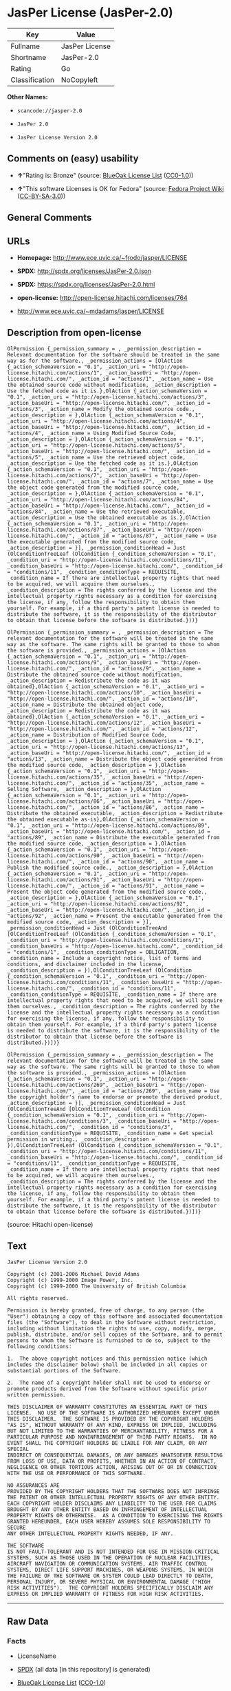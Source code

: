 * JasPer License (JasPer-2.0)

| Key              | Value            |
|------------------+------------------|
| Fullname         | JasPer License   |
| Shortname        | JasPer-2.0       |
| Rating           | Go               |
| Classification   | NoCopyleft       |

*Other Names:*

- =scancode://jasper-2.0=

- =JasPer 2.0=

- =JasPer License Version 2.0=

** Comments on (easy) usability

- *↑*"Rating is: Bronze" (source:
  [[https://blueoakcouncil.org/list][BlueOak License List]]
  ([[https://raw.githubusercontent.com/blueoakcouncil/blue-oak-list-npm-package/master/LICENSE][CC0-1.0]]))

- *↑*"This software Licenses is OK for Fedora" (source:
  [[https://fedoraproject.org/wiki/Licensing:Main?rd=Licensing][Fedora
  Project Wiki]]
  ([[https://creativecommons.org/licenses/by-sa/3.0/legalcode][CC-BY-SA-3.0]]))

** General Comments

** URLs

- *Homepage:* http://www.ece.uvic.ca/~frodo/jasper/LICENSE

- *SPDX:* http://spdx.org/licenses/JasPer-2.0.json

- *SPDX:* https://spdx.org/licenses/JasPer-2.0.html

- *open-license:* http://open-license.hitachi.com/licenses/764

- http://www.ece.uvic.ca/~mdadams/jasper/LICENSE

** Description from open-license

#+BEGIN_EXAMPLE
  OlPermission {_permission_summary = , _permission_description = Relevant documentation for the software should be treated in the same way as for the software., _permission_actions = [OlAction {_action_schemaVersion = "0.1", _action_uri = "http://open-license.hitachi.com/actions/1", _action_baseUri = "http://open-license.hitachi.com/", _action_id = "actions/1", _action_name = Use the obtained source code without modification, _action_description = Use the fetched code as it is.},OlAction {_action_schemaVersion = "0.1", _action_uri = "http://open-license.hitachi.com/actions/3", _action_baseUri = "http://open-license.hitachi.com/", _action_id = "actions/3", _action_name = Modify the obtained source code., _action_description = },OlAction {_action_schemaVersion = "0.1", _action_uri = "http://open-license.hitachi.com/actions/4", _action_baseUri = "http://open-license.hitachi.com/", _action_id = "actions/4", _action_name = Using Modified Source Code, _action_description = },OlAction {_action_schemaVersion = "0.1", _action_uri = "http://open-license.hitachi.com/actions/5", _action_baseUri = "http://open-license.hitachi.com/", _action_id = "actions/5", _action_name = Use the retrieved object code, _action_description = Use the fetched code as it is.},OlAction {_action_schemaVersion = "0.1", _action_uri = "http://open-license.hitachi.com/actions/7", _action_baseUri = "http://open-license.hitachi.com/", _action_id = "actions/7", _action_name = Use the object code generated from the modified source code, _action_description = },OlAction {_action_schemaVersion = "0.1", _action_uri = "http://open-license.hitachi.com/actions/84", _action_baseUri = "http://open-license.hitachi.com/", _action_id = "actions/84", _action_name = Use the retrieved executable, _action_description = Use the obtained executable as is.},OlAction {_action_schemaVersion = "0.1", _action_uri = "http://open-license.hitachi.com/actions/87", _action_baseUri = "http://open-license.hitachi.com/", _action_id = "actions/87", _action_name = Use the executable generated from the modified source code, _action_description = }], _permission_conditionHead = Just (OlConditionTreeLeaf (OlCondition {_condition_schemaVersion = "0.1", _condition_uri = "http://open-license.hitachi.com/conditions/11", _condition_baseUri = "http://open-license.hitachi.com/", _condition_id = "conditions/11", _condition_conditionType = REQUISITE, _condition_name = If there are intellectual property rights that need to be acquired, we will acquire them ourselves., _condition_description = The rights conferred by the license and the intellectual property rights necessary as a condition for exercising the license, if any, follow the responsibility to obtain them yourself. For example, if a third party's patent license is needed to distribute the software, it is the responsibility of the distributor to obtain that license before the software is distributed.}))}
#+END_EXAMPLE

#+BEGIN_EXAMPLE
  OlPermission {_permission_summary = , _permission_description = The relevant documentation for the software will be treated in the same way as the software. The same rights will be granted to those to whom the software is provided., _permission_actions = [OlAction {_action_schemaVersion = "0.1", _action_uri = "http://open-license.hitachi.com/actions/9", _action_baseUri = "http://open-license.hitachi.com/", _action_id = "actions/9", _action_name = Distribute the obtained source code without modification, _action_description = Redistribute the code as it was obtained},OlAction {_action_schemaVersion = "0.1", _action_uri = "http://open-license.hitachi.com/actions/10", _action_baseUri = "http://open-license.hitachi.com/", _action_id = "actions/10", _action_name = Distribute the obtained object code, _action_description = Redistribute the code as it was obtained},OlAction {_action_schemaVersion = "0.1", _action_uri = "http://open-license.hitachi.com/actions/12", _action_baseUri = "http://open-license.hitachi.com/", _action_id = "actions/12", _action_name = Distribution of Modified Source Code, _action_description = },OlAction {_action_schemaVersion = "0.1", _action_uri = "http://open-license.hitachi.com/actions/13", _action_baseUri = "http://open-license.hitachi.com/", _action_id = "actions/13", _action_name = Distribute the object code generated from the modified source code, _action_description = },OlAction {_action_schemaVersion = "0.1", _action_uri = "http://open-license.hitachi.com/actions/35", _action_baseUri = "http://open-license.hitachi.com/", _action_id = "actions/35", _action_name = Selling Software, _action_description = },OlAction {_action_schemaVersion = "0.1", _action_uri = "http://open-license.hitachi.com/actions/86", _action_baseUri = "http://open-license.hitachi.com/", _action_id = "actions/86", _action_name = Distribute the obtained executable, _action_description = Redistribute the obtained executable as-is},OlAction {_action_schemaVersion = "0.1", _action_uri = "http://open-license.hitachi.com/actions/89", _action_baseUri = "http://open-license.hitachi.com/", _action_id = "actions/89", _action_name = Distribute the executable generated from the modified source code, _action_description = },OlAction {_action_schemaVersion = "0.1", _action_uri = "http://open-license.hitachi.com/actions/90", _action_baseUri = "http://open-license.hitachi.com/", _action_id = "actions/90", _action_name = Publish the modified source code., _action_description = },OlAction {_action_schemaVersion = "0.1", _action_uri = "http://open-license.hitachi.com/actions/91", _action_baseUri = "http://open-license.hitachi.com/", _action_id = "actions/91", _action_name = Present the object code generated from the modified source code., _action_description = },OlAction {_action_schemaVersion = "0.1", _action_uri = "http://open-license.hitachi.com/actions/92", _action_baseUri = "http://open-license.hitachi.com/", _action_id = "actions/92", _action_name = Present the executable generated from the modified source code, _action_description = }], _permission_conditionHead = Just (OlConditionTreeAnd [OlConditionTreeLeaf (OlCondition {_condition_schemaVersion = "0.1", _condition_uri = "http://open-license.hitachi.com/conditions/1", _condition_baseUri = "http://open-license.hitachi.com/", _condition_id = "conditions/1", _condition_conditionType = OBLIGATION, _condition_name = Include a copyright notice, list of terms and conditions, and disclaimer included in the license, _condition_description = }),OlConditionTreeLeaf (OlCondition {_condition_schemaVersion = "0.1", _condition_uri = "http://open-license.hitachi.com/conditions/11", _condition_baseUri = "http://open-license.hitachi.com/", _condition_id = "conditions/11", _condition_conditionType = REQUISITE, _condition_name = If there are intellectual property rights that need to be acquired, we will acquire them ourselves., _condition_description = The rights conferred by the license and the intellectual property rights necessary as a condition for exercising the license, if any, follow the responsibility to obtain them yourself. For example, if a third party's patent license is needed to distribute the software, it is the responsibility of the distributor to obtain that license before the software is distributed.})])}
#+END_EXAMPLE

#+BEGIN_EXAMPLE
  OlPermission {_permission_summary = , _permission_description = The relevant documentation for the software will be treated in the same way as the software. The same rights will be granted to those to whom the software is provided., _permission_actions = [OlAction {_action_schemaVersion = "0.1", _action_uri = "http://open-license.hitachi.com/actions/269", _action_baseUri = "http://open-license.hitachi.com/", _action_id = "actions/269", _action_name = Use the copyright holder's name to endorse or promote the derived product, _action_description = }], _permission_conditionHead = Just (OlConditionTreeAnd [OlConditionTreeLeaf (OlCondition {_condition_schemaVersion = "0.1", _condition_uri = "http://open-license.hitachi.com/conditions/3", _condition_baseUri = "http://open-license.hitachi.com/", _condition_id = "conditions/3", _condition_conditionType = REQUISITE, _condition_name = Get special permission in writing., _condition_description = }),OlConditionTreeLeaf (OlCondition {_condition_schemaVersion = "0.1", _condition_uri = "http://open-license.hitachi.com/conditions/11", _condition_baseUri = "http://open-license.hitachi.com/", _condition_id = "conditions/11", _condition_conditionType = REQUISITE, _condition_name = If there are intellectual property rights that need to be acquired, we will acquire them ourselves., _condition_description = The rights conferred by the license and the intellectual property rights necessary as a condition for exercising the license, if any, follow the responsibility to obtain them yourself. For example, if a third party's patent license is needed to distribute the software, it is the responsibility of the distributor to obtain that license before the software is distributed.})])}
#+END_EXAMPLE

(source: Hitachi open-license)

** Text

#+BEGIN_EXAMPLE
  JasPer License Version 2.0

  Copyright (c) 2001-2006 Michael David Adams
  Copyright (c) 1999-2000 Image Power, Inc.
  Copyright (c) 1999-2000 The University of British Columbia

  All rights reserved.

  Permission is hereby granted, free of charge, to any person (the
  "User") obtaining a copy of this software and associated documentation
  files (the "Software"), to deal in the Software without restriction,
  including without limitation the rights to use, copy, modify, merge,
  publish, distribute, and/or sell copies of the Software, and to permit
  persons to whom the Software is furnished to do so, subject to the
  following conditions:

  1.  The above copyright notices and this permission notice (which
  includes the disclaimer below) shall be included in all copies or
  substantial portions of the Software.

  2.  The name of a copyright holder shall not be used to endorse or
  promote products derived from the Software without specific prior
  written permission.

  THIS DISCLAIMER OF WARRANTY CONSTITUTES AN ESSENTIAL PART OF THIS
  LICENSE.  NO USE OF THE SOFTWARE IS AUTHORIZED HEREUNDER EXCEPT UNDER
  THIS DISCLAIMER.  THE SOFTWARE IS PROVIDED BY THE COPYRIGHT HOLDERS
  "AS IS", WITHOUT WARRANTY OF ANY KIND, EXPRESS OR IMPLIED, INCLUDING
  BUT NOT LIMITED TO THE WARRANTIES OF MERCHANTABILITY, FITNESS FOR A
  PARTICULAR PURPOSE AND NONINFRINGEMENT OF THIRD PARTY RIGHTS.  IN NO
  EVENT SHALL THE COPYRIGHT HOLDERS BE LIABLE FOR ANY CLAIM, OR ANY SPECIAL
  INDIRECT OR CONSEQUENTIAL DAMAGES, OR ANY DAMAGES WHATSOEVER RESULTING
  FROM LOSS OF USE, DATA OR PROFITS, WHETHER IN AN ACTION OF CONTRACT,
  NEGLIGENCE OR OTHER TORTIOUS ACTION, ARISING OUT OF OR IN CONNECTION
  WITH THE USE OR PERFORMANCE OF THIS SOFTWARE.  

  NO ASSURANCES ARE
  PROVIDED BY THE COPYRIGHT HOLDERS THAT THE SOFTWARE DOES NOT INFRINGE
  THE PATENT OR OTHER INTELLECTUAL PROPERTY RIGHTS OF ANY OTHER ENTITY.
  EACH COPYRIGHT HOLDER DISCLAIMS ANY LIABILITY TO THE USER FOR CLAIMS
  BROUGHT BY ANY OTHER ENTITY BASED ON INFRINGEMENT OF INTELLECTUAL
  PROPERTY RIGHTS OR OTHERWISE.  AS A CONDITION TO EXERCISING THE RIGHTS
  GRANTED HEREUNDER, EACH USER HEREBY ASSUMES SOLE RESPONSIBILITY TO SECURE
  ANY OTHER INTELLECTUAL PROPERTY RIGHTS NEEDED, IF ANY.  

  THE SOFTWARE
  IS NOT FAULT-TOLERANT AND IS NOT INTENDED FOR USE IN MISSION-CRITICAL
  SYSTEMS, SUCH AS THOSE USED IN THE OPERATION OF NUCLEAR FACILITIES,
  AIRCRAFT NAVIGATION OR COMMUNICATION SYSTEMS, AIR TRAFFIC CONTROL
  SYSTEMS, DIRECT LIFE SUPPORT MACHINES, OR WEAPONS SYSTEMS, IN WHICH
  THE FAILURE OF THE SOFTWARE OR SYSTEM COULD LEAD DIRECTLY TO DEATH,
  PERSONAL INJURY, OR SEVERE PHYSICAL OR ENVIRONMENTAL DAMAGE ("HIGH
  RISK ACTIVITIES").  THE COPYRIGHT HOLDERS SPECIFICALLY DISCLAIM ANY
  EXPRESS OR IMPLIED WARRANTY OF FITNESS FOR HIGH RISK ACTIVITIES.
#+END_EXAMPLE

--------------

** Raw Data

*** Facts

- LicenseName

- [[https://spdx.org/licenses/JasPer-2.0.html][SPDX]] (all data [in this
  repository] is generated)

- [[https://blueoakcouncil.org/list][BlueOak License List]]
  ([[https://raw.githubusercontent.com/blueoakcouncil/blue-oak-list-npm-package/master/LICENSE][CC0-1.0]])

- [[https://github.com/nexB/scancode-toolkit/blob/develop/src/licensedcode/data/licenses/jasper-2.0.yml][Scancode]]
  (CC0-1.0)

- [[https://fedoraproject.org/wiki/Licensing:Main?rd=Licensing][Fedora
  Project Wiki]]
  ([[https://creativecommons.org/licenses/by-sa/3.0/legalcode][CC-BY-SA-3.0]])

- [[https://github.com/Hitachi/open-license][Hitachi open-license]]
  (CDLA-Permissive-1.0)

*** Raw JSON

#+BEGIN_EXAMPLE
  {
      "__impliedNames": [
          "JasPer-2.0",
          "JasPer License",
          "scancode://jasper-2.0",
          "JasPer 2.0",
          "JasPer License Version 2.0"
      ],
      "__impliedId": "JasPer-2.0",
      "__isFsfFree": true,
      "__impliedAmbiguousNames": [
          "JasPer"
      ],
      "facts": {
          "LicenseName": {
              "implications": {
                  "__impliedNames": [
                      "JasPer-2.0"
                  ],
                  "__impliedId": "JasPer-2.0"
              },
              "shortname": "JasPer-2.0",
              "otherNames": []
          },
          "SPDX": {
              "isSPDXLicenseDeprecated": false,
              "spdxFullName": "JasPer License",
              "spdxDetailsURL": "http://spdx.org/licenses/JasPer-2.0.json",
              "_sourceURL": "https://spdx.org/licenses/JasPer-2.0.html",
              "spdxLicIsOSIApproved": false,
              "spdxSeeAlso": [
                  "http://www.ece.uvic.ca/~mdadams/jasper/LICENSE"
              ],
              "_implications": {
                  "__impliedNames": [
                      "JasPer-2.0",
                      "JasPer License"
                  ],
                  "__impliedId": "JasPer-2.0",
                  "__isOsiApproved": false,
                  "__impliedURLs": [
                      [
                          "SPDX",
                          "http://spdx.org/licenses/JasPer-2.0.json"
                      ],
                      [
                          null,
                          "http://www.ece.uvic.ca/~mdadams/jasper/LICENSE"
                      ]
                  ]
              },
              "spdxLicenseId": "JasPer-2.0"
          },
          "Fedora Project Wiki": {
              "GPLv2 Compat?": "Yes",
              "rating": "Good",
              "Upstream URL": "http://www.ece.uvic.ca/~mdadams/jasper/LICENSE",
              "GPLv3 Compat?": "Yes",
              "Short Name": "JasPer",
              "licenseType": "license",
              "_sourceURL": "https://fedoraproject.org/wiki/Licensing:Main?rd=Licensing",
              "Full Name": "JasPer License",
              "FSF Free?": "Yes",
              "_implications": {
                  "__impliedNames": [
                      "JasPer License"
                  ],
                  "__isFsfFree": true,
                  "__impliedAmbiguousNames": [
                      "JasPer"
                  ],
                  "__impliedJudgement": [
                      [
                          "Fedora Project Wiki",
                          {
                              "tag": "PositiveJudgement",
                              "contents": "This software Licenses is OK for Fedora"
                          }
                      ]
                  ]
              }
          },
          "Scancode": {
              "otherUrls": [
                  "http://www.ece.uvic.ca/~mdadams/jasper/LICENSE"
              ],
              "homepageUrl": "http://www.ece.uvic.ca/~frodo/jasper/LICENSE",
              "shortName": "JasPer 2.0",
              "textUrls": null,
              "text": "JasPer License Version 2.0\n\nCopyright (c) 2001-2006 Michael David Adams\nCopyright (c) 1999-2000 Image Power, Inc.\nCopyright (c) 1999-2000 The University of British Columbia\n\nAll rights reserved.\n\nPermission is hereby granted, free of charge, to any person (the\n\"User\") obtaining a copy of this software and associated documentation\nfiles (the \"Software\"), to deal in the Software without restriction,\nincluding without limitation the rights to use, copy, modify, merge,\npublish, distribute, and/or sell copies of the Software, and to permit\npersons to whom the Software is furnished to do so, subject to the\nfollowing conditions:\n\n1.  The above copyright notices and this permission notice (which\nincludes the disclaimer below) shall be included in all copies or\nsubstantial portions of the Software.\n\n2.  The name of a copyright holder shall not be used to endorse or\npromote products derived from the Software without specific prior\nwritten permission.\n\nTHIS DISCLAIMER OF WARRANTY CONSTITUTES AN ESSENTIAL PART OF THIS\nLICENSE.  NO USE OF THE SOFTWARE IS AUTHORIZED HEREUNDER EXCEPT UNDER\nTHIS DISCLAIMER.  THE SOFTWARE IS PROVIDED BY THE COPYRIGHT HOLDERS\n\"AS IS\", WITHOUT WARRANTY OF ANY KIND, EXPRESS OR IMPLIED, INCLUDING\nBUT NOT LIMITED TO THE WARRANTIES OF MERCHANTABILITY, FITNESS FOR A\nPARTICULAR PURPOSE AND NONINFRINGEMENT OF THIRD PARTY RIGHTS.  IN NO\nEVENT SHALL THE COPYRIGHT HOLDERS BE LIABLE FOR ANY CLAIM, OR ANY SPECIAL\nINDIRECT OR CONSEQUENTIAL DAMAGES, OR ANY DAMAGES WHATSOEVER RESULTING\nFROM LOSS OF USE, DATA OR PROFITS, WHETHER IN AN ACTION OF CONTRACT,\nNEGLIGENCE OR OTHER TORTIOUS ACTION, ARISING OUT OF OR IN CONNECTION\nWITH THE USE OR PERFORMANCE OF THIS SOFTWARE.  \n\nNO ASSURANCES ARE\nPROVIDED BY THE COPYRIGHT HOLDERS THAT THE SOFTWARE DOES NOT INFRINGE\nTHE PATENT OR OTHER INTELLECTUAL PROPERTY RIGHTS OF ANY OTHER ENTITY.\nEACH COPYRIGHT HOLDER DISCLAIMS ANY LIABILITY TO THE USER FOR CLAIMS\nBROUGHT BY ANY OTHER ENTITY BASED ON INFRINGEMENT OF INTELLECTUAL\nPROPERTY RIGHTS OR OTHERWISE.  AS A CONDITION TO EXERCISING THE RIGHTS\nGRANTED HEREUNDER, EACH USER HEREBY ASSUMES SOLE RESPONSIBILITY TO SECURE\nANY OTHER INTELLECTUAL PROPERTY RIGHTS NEEDED, IF ANY.  \n\nTHE SOFTWARE\nIS NOT FAULT-TOLERANT AND IS NOT INTENDED FOR USE IN MISSION-CRITICAL\nSYSTEMS, SUCH AS THOSE USED IN THE OPERATION OF NUCLEAR FACILITIES,\nAIRCRAFT NAVIGATION OR COMMUNICATION SYSTEMS, AIR TRAFFIC CONTROL\nSYSTEMS, DIRECT LIFE SUPPORT MACHINES, OR WEAPONS SYSTEMS, IN WHICH\nTHE FAILURE OF THE SOFTWARE OR SYSTEM COULD LEAD DIRECTLY TO DEATH,\nPERSONAL INJURY, OR SEVERE PHYSICAL OR ENVIRONMENTAL DAMAGE (\"HIGH\nRISK ACTIVITIES\").  THE COPYRIGHT HOLDERS SPECIFICALLY DISCLAIM ANY\nEXPRESS OR IMPLIED WARRANTY OF FITNESS FOR HIGH RISK ACTIVITIES.",
              "category": "Permissive",
              "osiUrl": null,
              "owner": "JasPer Project",
              "_sourceURL": "https://github.com/nexB/scancode-toolkit/blob/develop/src/licensedcode/data/licenses/jasper-2.0.yml",
              "key": "jasper-2.0",
              "name": "JasPer License 2.0",
              "spdxId": "JasPer-2.0",
              "notes": null,
              "_implications": {
                  "__impliedNames": [
                      "scancode://jasper-2.0",
                      "JasPer 2.0",
                      "JasPer-2.0"
                  ],
                  "__impliedId": "JasPer-2.0",
                  "__impliedCopyleft": [
                      [
                          "Scancode",
                          "NoCopyleft"
                      ]
                  ],
                  "__calculatedCopyleft": "NoCopyleft",
                  "__impliedText": "JasPer License Version 2.0\n\nCopyright (c) 2001-2006 Michael David Adams\nCopyright (c) 1999-2000 Image Power, Inc.\nCopyright (c) 1999-2000 The University of British Columbia\n\nAll rights reserved.\n\nPermission is hereby granted, free of charge, to any person (the\n\"User\") obtaining a copy of this software and associated documentation\nfiles (the \"Software\"), to deal in the Software without restriction,\nincluding without limitation the rights to use, copy, modify, merge,\npublish, distribute, and/or sell copies of the Software, and to permit\npersons to whom the Software is furnished to do so, subject to the\nfollowing conditions:\n\n1.  The above copyright notices and this permission notice (which\nincludes the disclaimer below) shall be included in all copies or\nsubstantial portions of the Software.\n\n2.  The name of a copyright holder shall not be used to endorse or\npromote products derived from the Software without specific prior\nwritten permission.\n\nTHIS DISCLAIMER OF WARRANTY CONSTITUTES AN ESSENTIAL PART OF THIS\nLICENSE.  NO USE OF THE SOFTWARE IS AUTHORIZED HEREUNDER EXCEPT UNDER\nTHIS DISCLAIMER.  THE SOFTWARE IS PROVIDED BY THE COPYRIGHT HOLDERS\n\"AS IS\", WITHOUT WARRANTY OF ANY KIND, EXPRESS OR IMPLIED, INCLUDING\nBUT NOT LIMITED TO THE WARRANTIES OF MERCHANTABILITY, FITNESS FOR A\nPARTICULAR PURPOSE AND NONINFRINGEMENT OF THIRD PARTY RIGHTS.  IN NO\nEVENT SHALL THE COPYRIGHT HOLDERS BE LIABLE FOR ANY CLAIM, OR ANY SPECIAL\nINDIRECT OR CONSEQUENTIAL DAMAGES, OR ANY DAMAGES WHATSOEVER RESULTING\nFROM LOSS OF USE, DATA OR PROFITS, WHETHER IN AN ACTION OF CONTRACT,\nNEGLIGENCE OR OTHER TORTIOUS ACTION, ARISING OUT OF OR IN CONNECTION\nWITH THE USE OR PERFORMANCE OF THIS SOFTWARE.  \n\nNO ASSURANCES ARE\nPROVIDED BY THE COPYRIGHT HOLDERS THAT THE SOFTWARE DOES NOT INFRINGE\nTHE PATENT OR OTHER INTELLECTUAL PROPERTY RIGHTS OF ANY OTHER ENTITY.\nEACH COPYRIGHT HOLDER DISCLAIMS ANY LIABILITY TO THE USER FOR CLAIMS\nBROUGHT BY ANY OTHER ENTITY BASED ON INFRINGEMENT OF INTELLECTUAL\nPROPERTY RIGHTS OR OTHERWISE.  AS A CONDITION TO EXERCISING THE RIGHTS\nGRANTED HEREUNDER, EACH USER HEREBY ASSUMES SOLE RESPONSIBILITY TO SECURE\nANY OTHER INTELLECTUAL PROPERTY RIGHTS NEEDED, IF ANY.  \n\nTHE SOFTWARE\nIS NOT FAULT-TOLERANT AND IS NOT INTENDED FOR USE IN MISSION-CRITICAL\nSYSTEMS, SUCH AS THOSE USED IN THE OPERATION OF NUCLEAR FACILITIES,\nAIRCRAFT NAVIGATION OR COMMUNICATION SYSTEMS, AIR TRAFFIC CONTROL\nSYSTEMS, DIRECT LIFE SUPPORT MACHINES, OR WEAPONS SYSTEMS, IN WHICH\nTHE FAILURE OF THE SOFTWARE OR SYSTEM COULD LEAD DIRECTLY TO DEATH,\nPERSONAL INJURY, OR SEVERE PHYSICAL OR ENVIRONMENTAL DAMAGE (\"HIGH\nRISK ACTIVITIES\").  THE COPYRIGHT HOLDERS SPECIFICALLY DISCLAIM ANY\nEXPRESS OR IMPLIED WARRANTY OF FITNESS FOR HIGH RISK ACTIVITIES.",
                  "__impliedURLs": [
                      [
                          "Homepage",
                          "http://www.ece.uvic.ca/~frodo/jasper/LICENSE"
                      ],
                      [
                          null,
                          "http://www.ece.uvic.ca/~mdadams/jasper/LICENSE"
                      ]
                  ]
              }
          },
          "Hitachi open-license": {
              "permissionsStr": "[OlPermission {_permission_summary = , _permission_description = Relevant documentation for the software should be treated in the same way as for the software., _permission_actions = [OlAction {_action_schemaVersion = \"0.1\", _action_uri = \"http://open-license.hitachi.com/actions/1\", _action_baseUri = \"http://open-license.hitachi.com/\", _action_id = \"actions/1\", _action_name = Use the obtained source code without modification, _action_description = Use the fetched code as it is.},OlAction {_action_schemaVersion = \"0.1\", _action_uri = \"http://open-license.hitachi.com/actions/3\", _action_baseUri = \"http://open-license.hitachi.com/\", _action_id = \"actions/3\", _action_name = Modify the obtained source code., _action_description = },OlAction {_action_schemaVersion = \"0.1\", _action_uri = \"http://open-license.hitachi.com/actions/4\", _action_baseUri = \"http://open-license.hitachi.com/\", _action_id = \"actions/4\", _action_name = Using Modified Source Code, _action_description = },OlAction {_action_schemaVersion = \"0.1\", _action_uri = \"http://open-license.hitachi.com/actions/5\", _action_baseUri = \"http://open-license.hitachi.com/\", _action_id = \"actions/5\", _action_name = Use the retrieved object code, _action_description = Use the fetched code as it is.},OlAction {_action_schemaVersion = \"0.1\", _action_uri = \"http://open-license.hitachi.com/actions/7\", _action_baseUri = \"http://open-license.hitachi.com/\", _action_id = \"actions/7\", _action_name = Use the object code generated from the modified source code, _action_description = },OlAction {_action_schemaVersion = \"0.1\", _action_uri = \"http://open-license.hitachi.com/actions/84\", _action_baseUri = \"http://open-license.hitachi.com/\", _action_id = \"actions/84\", _action_name = Use the retrieved executable, _action_description = Use the obtained executable as is.},OlAction {_action_schemaVersion = \"0.1\", _action_uri = \"http://open-license.hitachi.com/actions/87\", _action_baseUri = \"http://open-license.hitachi.com/\", _action_id = \"actions/87\", _action_name = Use the executable generated from the modified source code, _action_description = }], _permission_conditionHead = Just (OlConditionTreeLeaf (OlCondition {_condition_schemaVersion = \"0.1\", _condition_uri = \"http://open-license.hitachi.com/conditions/11\", _condition_baseUri = \"http://open-license.hitachi.com/\", _condition_id = \"conditions/11\", _condition_conditionType = REQUISITE, _condition_name = If there are intellectual property rights that need to be acquired, we will acquire them ourselves., _condition_description = The rights conferred by the license and the intellectual property rights necessary as a condition for exercising the license, if any, follow the responsibility to obtain them yourself. For example, if a third party's patent license is needed to distribute the software, it is the responsibility of the distributor to obtain that license before the software is distributed.}))},OlPermission {_permission_summary = , _permission_description = The relevant documentation for the software will be treated in the same way as the software. The same rights will be granted to those to whom the software is provided., _permission_actions = [OlAction {_action_schemaVersion = \"0.1\", _action_uri = \"http://open-license.hitachi.com/actions/9\", _action_baseUri = \"http://open-license.hitachi.com/\", _action_id = \"actions/9\", _action_name = Distribute the obtained source code without modification, _action_description = Redistribute the code as it was obtained},OlAction {_action_schemaVersion = \"0.1\", _action_uri = \"http://open-license.hitachi.com/actions/10\", _action_baseUri = \"http://open-license.hitachi.com/\", _action_id = \"actions/10\", _action_name = Distribute the obtained object code, _action_description = Redistribute the code as it was obtained},OlAction {_action_schemaVersion = \"0.1\", _action_uri = \"http://open-license.hitachi.com/actions/12\", _action_baseUri = \"http://open-license.hitachi.com/\", _action_id = \"actions/12\", _action_name = Distribution of Modified Source Code, _action_description = },OlAction {_action_schemaVersion = \"0.1\", _action_uri = \"http://open-license.hitachi.com/actions/13\", _action_baseUri = \"http://open-license.hitachi.com/\", _action_id = \"actions/13\", _action_name = Distribute the object code generated from the modified source code, _action_description = },OlAction {_action_schemaVersion = \"0.1\", _action_uri = \"http://open-license.hitachi.com/actions/35\", _action_baseUri = \"http://open-license.hitachi.com/\", _action_id = \"actions/35\", _action_name = Selling Software, _action_description = },OlAction {_action_schemaVersion = \"0.1\", _action_uri = \"http://open-license.hitachi.com/actions/86\", _action_baseUri = \"http://open-license.hitachi.com/\", _action_id = \"actions/86\", _action_name = Distribute the obtained executable, _action_description = Redistribute the obtained executable as-is},OlAction {_action_schemaVersion = \"0.1\", _action_uri = \"http://open-license.hitachi.com/actions/89\", _action_baseUri = \"http://open-license.hitachi.com/\", _action_id = \"actions/89\", _action_name = Distribute the executable generated from the modified source code, _action_description = },OlAction {_action_schemaVersion = \"0.1\", _action_uri = \"http://open-license.hitachi.com/actions/90\", _action_baseUri = \"http://open-license.hitachi.com/\", _action_id = \"actions/90\", _action_name = Publish the modified source code., _action_description = },OlAction {_action_schemaVersion = \"0.1\", _action_uri = \"http://open-license.hitachi.com/actions/91\", _action_baseUri = \"http://open-license.hitachi.com/\", _action_id = \"actions/91\", _action_name = Present the object code generated from the modified source code., _action_description = },OlAction {_action_schemaVersion = \"0.1\", _action_uri = \"http://open-license.hitachi.com/actions/92\", _action_baseUri = \"http://open-license.hitachi.com/\", _action_id = \"actions/92\", _action_name = Present the executable generated from the modified source code, _action_description = }], _permission_conditionHead = Just (OlConditionTreeAnd [OlConditionTreeLeaf (OlCondition {_condition_schemaVersion = \"0.1\", _condition_uri = \"http://open-license.hitachi.com/conditions/1\", _condition_baseUri = \"http://open-license.hitachi.com/\", _condition_id = \"conditions/1\", _condition_conditionType = OBLIGATION, _condition_name = Include a copyright notice, list of terms and conditions, and disclaimer included in the license, _condition_description = }),OlConditionTreeLeaf (OlCondition {_condition_schemaVersion = \"0.1\", _condition_uri = \"http://open-license.hitachi.com/conditions/11\", _condition_baseUri = \"http://open-license.hitachi.com/\", _condition_id = \"conditions/11\", _condition_conditionType = REQUISITE, _condition_name = If there are intellectual property rights that need to be acquired, we will acquire them ourselves., _condition_description = The rights conferred by the license and the intellectual property rights necessary as a condition for exercising the license, if any, follow the responsibility to obtain them yourself. For example, if a third party's patent license is needed to distribute the software, it is the responsibility of the distributor to obtain that license before the software is distributed.})])},OlPermission {_permission_summary = , _permission_description = The relevant documentation for the software will be treated in the same way as the software. The same rights will be granted to those to whom the software is provided., _permission_actions = [OlAction {_action_schemaVersion = \"0.1\", _action_uri = \"http://open-license.hitachi.com/actions/269\", _action_baseUri = \"http://open-license.hitachi.com/\", _action_id = \"actions/269\", _action_name = Use the copyright holder's name to endorse or promote the derived product, _action_description = }], _permission_conditionHead = Just (OlConditionTreeAnd [OlConditionTreeLeaf (OlCondition {_condition_schemaVersion = \"0.1\", _condition_uri = \"http://open-license.hitachi.com/conditions/3\", _condition_baseUri = \"http://open-license.hitachi.com/\", _condition_id = \"conditions/3\", _condition_conditionType = REQUISITE, _condition_name = Get special permission in writing., _condition_description = }),OlConditionTreeLeaf (OlCondition {_condition_schemaVersion = \"0.1\", _condition_uri = \"http://open-license.hitachi.com/conditions/11\", _condition_baseUri = \"http://open-license.hitachi.com/\", _condition_id = \"conditions/11\", _condition_conditionType = REQUISITE, _condition_name = If there are intellectual property rights that need to be acquired, we will acquire them ourselves., _condition_description = The rights conferred by the license and the intellectual property rights necessary as a condition for exercising the license, if any, follow the responsibility to obtain them yourself. For example, if a third party's patent license is needed to distribute the software, it is the responsibility of the distributor to obtain that license before the software is distributed.})])}]",
              "notices": [
                  {
                      "content": "the software is provided by the copyright holder \"as-is\" and without any warranties of any kind, either express or implied, including, but not limited to, warranties of merchantability, fitness for a particular purpose, and non-infringement. the software is provided by the copyright holder \"as-is\" and without warranty of any kind, either express or implied, including, but not limited to, the warranties of commercial applicability, fitness for a particular purpose, and non-infringement.",
                      "description": "There is no guarantee."
                  },
                  {
                      "content": "In no event shall the copyright holder be liable for any claim, special, indirect or consequential damages, whether in contract, negligence or other tort action, arising out of the use or performance of such software, or for any damages resulting from loss of use, loss of data or loss of profits."
                  },
                  {
                      "content": "Such software is not fault-tolerant. The software or system is not fault-tolerant for missions such as nuclear facilities, aircraft guidance and communications systems, air traffic control systems, life support systems, or weapons systems that are involved in high-risk activities where a failure of the software or system could directly cause death or personal injury, severe property damage, or environmental damage. It is not intended for use in critical systems. The copyright holder makes no warranty, express or implied, as to suitability for high risk activities."
                  }
              ],
              "_sourceURL": "http://open-license.hitachi.com/licenses/764",
              "content": "JasPer License Version 2.0\r\n\r\nCopyright (c) 2001-2006 Michael David Adams\r\nCopyright (c) 1999-2000 Image Power, Inc.\r\nCopyright (c) 1999-2000 The University of British Columbia\r\n\r\nAll rights reserved.\r\n\r\nPermission is hereby granted, free of charge, to any person (the\r\n\"User\") obtaining a copy of this software and associated documentation\r\nfiles (the \"Software\"), to deal in the Software without restriction,\r\nincluding without limitation the rights to use, copy, modify, merge,\r\npublish, distribute, and/or sell copies of the Software, and to permit\r\npersons to whom the Software is furnished to do so, subject to the\r\nfollowing conditions:\r\n\r\n1.  The above copyright notices and this permission notice (which\r\nincludes the disclaimer below) shall be included in all copies or\r\nsubstantial portions of the Software.\r\n\r\n2.  The name of a copyright holder shall not be used to endorse or\r\npromote products derived from the Software without specific prior\r\nwritten permission.\r\n\r\nTHIS DISCLAIMER OF WARRANTY CONSTITUTES AN ESSENTIAL PART OF THIS\r\nLICENSE.  NO USE OF THE SOFTWARE IS AUTHORIZED HEREUNDER EXCEPT UNDER\r\nTHIS DISCLAIMER.  THE SOFTWARE IS PROVIDED BY THE COPYRIGHT HOLDERS\r\n\"AS IS\", WITHOUT WARRANTY OF ANY KIND, EXPRESS OR IMPLIED, INCLUDING\r\nBUT NOT LIMITED TO THE WARRANTIES OF MERCHANTABILITY, FITNESS FOR A\r\nPARTICULAR PURPOSE AND NONINFRINGEMENT OF THIRD PARTY RIGHTS.  IN NO\r\nEVENT SHALL THE COPYRIGHT HOLDERS BE LIABLE FOR ANY CLAIM, OR ANY SPECIAL\r\nINDIRECT OR CONSEQUENTIAL DAMAGES, OR ANY DAMAGES WHATSOEVER RESULTING\r\nFROM LOSS OF USE, DATA OR PROFITS, WHETHER IN AN ACTION OF CONTRACT,\r\nNEGLIGENCE OR OTHER TORTIOUS ACTION, ARISING OUT OF OR IN CONNECTION\r\nWITH THE USE OR PERFORMANCE OF THIS SOFTWARE.  NO ASSURANCES ARE\r\nPROVIDED BY THE COPYRIGHT HOLDERS THAT THE SOFTWARE DOES NOT INFRINGE\r\nTHE PATENT OR OTHER INTELLECTUAL PROPERTY RIGHTS OF ANY OTHER ENTITY.\r\nEACH COPYRIGHT HOLDER DISCLAIMS ANY LIABILITY TO THE USER FOR CLAIMS\r\nBROUGHT BY ANY OTHER ENTITY BASED ON INFRINGEMENT OF INTELLECTUAL\r\nPROPERTY RIGHTS OR OTHERWISE.  AS A CONDITION TO EXERCISING THE RIGHTS\r\nGRANTED HEREUNDER, EACH USER HEREBY ASSUMES SOLE RESPONSIBILITY TO SECURE\r\nANY OTHER INTELLECTUAL PROPERTY RIGHTS NEEDED, IF ANY.  THE SOFTWARE\r\nIS NOT FAULT-TOLERANT AND IS NOT INTENDED FOR USE IN MISSION-CRITICAL\r\nSYSTEMS, SUCH AS THOSE USED IN THE OPERATION OF NUCLEAR FACILITIES,\r\nAIRCRAFT NAVIGATION OR COMMUNICATION SYSTEMS, AIR TRAFFIC CONTROL\r\nSYSTEMS, DIRECT LIFE SUPPORT MACHINES, OR WEAPONS SYSTEMS, IN WHICH\r\nTHE FAILURE OF THE SOFTWARE OR SYSTEM COULD LEAD DIRECTLY TO DEATH,\r\nPERSONAL INJURY, OR SEVERE PHYSICAL OR ENVIRONMENTAL DAMAGE (\"HIGH\r\nRISK ACTIVITIES\").  THE COPYRIGHT HOLDERS SPECIFICALLY DISCLAIM ANY\r\nEXPRESS OR IMPLIED WARRANTY OF FITNESS FOR HIGH RISK ACTIVITIES.",
              "name": "JasPer License Version 2.0",
              "permissions": [
                  {
                      "actions": [
                          {
                              "name": "Use the obtained source code without modification",
                              "description": "Use the fetched code as it is."
                          },
                          {
                              "name": "Modify the obtained source code."
                          },
                          {
                              "name": "Using Modified Source Code"
                          },
                          {
                              "name": "Use the retrieved object code",
                              "description": "Use the fetched code as it is."
                          },
                          {
                              "name": "Use the object code generated from the modified source code"
                          },
                          {
                              "name": "Use the retrieved executable",
                              "description": "Use the obtained executable as is."
                          },
                          {
                              "name": "Use the executable generated from the modified source code"
                          }
                      ],
                      "_str": "OlPermission {_permission_summary = , _permission_description = Relevant documentation for the software should be treated in the same way as for the software., _permission_actions = [OlAction {_action_schemaVersion = \"0.1\", _action_uri = \"http://open-license.hitachi.com/actions/1\", _action_baseUri = \"http://open-license.hitachi.com/\", _action_id = \"actions/1\", _action_name = Use the obtained source code without modification, _action_description = Use the fetched code as it is.},OlAction {_action_schemaVersion = \"0.1\", _action_uri = \"http://open-license.hitachi.com/actions/3\", _action_baseUri = \"http://open-license.hitachi.com/\", _action_id = \"actions/3\", _action_name = Modify the obtained source code., _action_description = },OlAction {_action_schemaVersion = \"0.1\", _action_uri = \"http://open-license.hitachi.com/actions/4\", _action_baseUri = \"http://open-license.hitachi.com/\", _action_id = \"actions/4\", _action_name = Using Modified Source Code, _action_description = },OlAction {_action_schemaVersion = \"0.1\", _action_uri = \"http://open-license.hitachi.com/actions/5\", _action_baseUri = \"http://open-license.hitachi.com/\", _action_id = \"actions/5\", _action_name = Use the retrieved object code, _action_description = Use the fetched code as it is.},OlAction {_action_schemaVersion = \"0.1\", _action_uri = \"http://open-license.hitachi.com/actions/7\", _action_baseUri = \"http://open-license.hitachi.com/\", _action_id = \"actions/7\", _action_name = Use the object code generated from the modified source code, _action_description = },OlAction {_action_schemaVersion = \"0.1\", _action_uri = \"http://open-license.hitachi.com/actions/84\", _action_baseUri = \"http://open-license.hitachi.com/\", _action_id = \"actions/84\", _action_name = Use the retrieved executable, _action_description = Use the obtained executable as is.},OlAction {_action_schemaVersion = \"0.1\", _action_uri = \"http://open-license.hitachi.com/actions/87\", _action_baseUri = \"http://open-license.hitachi.com/\", _action_id = \"actions/87\", _action_name = Use the executable generated from the modified source code, _action_description = }], _permission_conditionHead = Just (OlConditionTreeLeaf (OlCondition {_condition_schemaVersion = \"0.1\", _condition_uri = \"http://open-license.hitachi.com/conditions/11\", _condition_baseUri = \"http://open-license.hitachi.com/\", _condition_id = \"conditions/11\", _condition_conditionType = REQUISITE, _condition_name = If there are intellectual property rights that need to be acquired, we will acquire them ourselves., _condition_description = The rights conferred by the license and the intellectual property rights necessary as a condition for exercising the license, if any, follow the responsibility to obtain them yourself. For example, if a third party's patent license is needed to distribute the software, it is the responsibility of the distributor to obtain that license before the software is distributed.}))}",
                      "conditions": {
                          "name": "If there are intellectual property rights that need to be acquired, we will acquire them ourselves.",
                          "type": "REQUISITE",
                          "description": "The rights conferred by the license and the intellectual property rights necessary as a condition for exercising the license, if any, follow the responsibility to obtain them yourself. For example, if a third party's patent license is needed to distribute the software, it is the responsibility of the distributor to obtain that license before the software is distributed."
                      },
                      "description": "Relevant documentation for the software should be treated in the same way as for the software."
                  },
                  {
                      "actions": [
                          {
                              "name": "Distribute the obtained source code without modification",
                              "description": "Redistribute the code as it was obtained"
                          },
                          {
                              "name": "Distribute the obtained object code",
                              "description": "Redistribute the code as it was obtained"
                          },
                          {
                              "name": "Distribution of Modified Source Code"
                          },
                          {
                              "name": "Distribute the object code generated from the modified source code"
                          },
                          {
                              "name": "Selling Software"
                          },
                          {
                              "name": "Distribute the obtained executable",
                              "description": "Redistribute the obtained executable as-is"
                          },
                          {
                              "name": "Distribute the executable generated from the modified source code"
                          },
                          {
                              "name": "Publish the modified source code."
                          },
                          {
                              "name": "Present the object code generated from the modified source code."
                          },
                          {
                              "name": "Present the executable generated from the modified source code"
                          }
                      ],
                      "_str": "OlPermission {_permission_summary = , _permission_description = The relevant documentation for the software will be treated in the same way as the software. The same rights will be granted to those to whom the software is provided., _permission_actions = [OlAction {_action_schemaVersion = \"0.1\", _action_uri = \"http://open-license.hitachi.com/actions/9\", _action_baseUri = \"http://open-license.hitachi.com/\", _action_id = \"actions/9\", _action_name = Distribute the obtained source code without modification, _action_description = Redistribute the code as it was obtained},OlAction {_action_schemaVersion = \"0.1\", _action_uri = \"http://open-license.hitachi.com/actions/10\", _action_baseUri = \"http://open-license.hitachi.com/\", _action_id = \"actions/10\", _action_name = Distribute the obtained object code, _action_description = Redistribute the code as it was obtained},OlAction {_action_schemaVersion = \"0.1\", _action_uri = \"http://open-license.hitachi.com/actions/12\", _action_baseUri = \"http://open-license.hitachi.com/\", _action_id = \"actions/12\", _action_name = Distribution of Modified Source Code, _action_description = },OlAction {_action_schemaVersion = \"0.1\", _action_uri = \"http://open-license.hitachi.com/actions/13\", _action_baseUri = \"http://open-license.hitachi.com/\", _action_id = \"actions/13\", _action_name = Distribute the object code generated from the modified source code, _action_description = },OlAction {_action_schemaVersion = \"0.1\", _action_uri = \"http://open-license.hitachi.com/actions/35\", _action_baseUri = \"http://open-license.hitachi.com/\", _action_id = \"actions/35\", _action_name = Selling Software, _action_description = },OlAction {_action_schemaVersion = \"0.1\", _action_uri = \"http://open-license.hitachi.com/actions/86\", _action_baseUri = \"http://open-license.hitachi.com/\", _action_id = \"actions/86\", _action_name = Distribute the obtained executable, _action_description = Redistribute the obtained executable as-is},OlAction {_action_schemaVersion = \"0.1\", _action_uri = \"http://open-license.hitachi.com/actions/89\", _action_baseUri = \"http://open-license.hitachi.com/\", _action_id = \"actions/89\", _action_name = Distribute the executable generated from the modified source code, _action_description = },OlAction {_action_schemaVersion = \"0.1\", _action_uri = \"http://open-license.hitachi.com/actions/90\", _action_baseUri = \"http://open-license.hitachi.com/\", _action_id = \"actions/90\", _action_name = Publish the modified source code., _action_description = },OlAction {_action_schemaVersion = \"0.1\", _action_uri = \"http://open-license.hitachi.com/actions/91\", _action_baseUri = \"http://open-license.hitachi.com/\", _action_id = \"actions/91\", _action_name = Present the object code generated from the modified source code., _action_description = },OlAction {_action_schemaVersion = \"0.1\", _action_uri = \"http://open-license.hitachi.com/actions/92\", _action_baseUri = \"http://open-license.hitachi.com/\", _action_id = \"actions/92\", _action_name = Present the executable generated from the modified source code, _action_description = }], _permission_conditionHead = Just (OlConditionTreeAnd [OlConditionTreeLeaf (OlCondition {_condition_schemaVersion = \"0.1\", _condition_uri = \"http://open-license.hitachi.com/conditions/1\", _condition_baseUri = \"http://open-license.hitachi.com/\", _condition_id = \"conditions/1\", _condition_conditionType = OBLIGATION, _condition_name = Include a copyright notice, list of terms and conditions, and disclaimer included in the license, _condition_description = }),OlConditionTreeLeaf (OlCondition {_condition_schemaVersion = \"0.1\", _condition_uri = \"http://open-license.hitachi.com/conditions/11\", _condition_baseUri = \"http://open-license.hitachi.com/\", _condition_id = \"conditions/11\", _condition_conditionType = REQUISITE, _condition_name = If there are intellectual property rights that need to be acquired, we will acquire them ourselves., _condition_description = The rights conferred by the license and the intellectual property rights necessary as a condition for exercising the license, if any, follow the responsibility to obtain them yourself. For example, if a third party's patent license is needed to distribute the software, it is the responsibility of the distributor to obtain that license before the software is distributed.})])}",
                      "conditions": {
                          "AND": [
                              {
                                  "name": "Include a copyright notice, list of terms and conditions, and disclaimer included in the license",
                                  "type": "OBLIGATION"
                              },
                              {
                                  "name": "If there are intellectual property rights that need to be acquired, we will acquire them ourselves.",
                                  "type": "REQUISITE",
                                  "description": "The rights conferred by the license and the intellectual property rights necessary as a condition for exercising the license, if any, follow the responsibility to obtain them yourself. For example, if a third party's patent license is needed to distribute the software, it is the responsibility of the distributor to obtain that license before the software is distributed."
                              }
                          ]
                      },
                      "description": "The relevant documentation for the software will be treated in the same way as the software. The same rights will be granted to those to whom the software is provided."
                  },
                  {
                      "actions": [
                          {
                              "name": "Use the copyright holder's name to endorse or promote the derived product"
                          }
                      ],
                      "_str": "OlPermission {_permission_summary = , _permission_description = The relevant documentation for the software will be treated in the same way as the software. The same rights will be granted to those to whom the software is provided., _permission_actions = [OlAction {_action_schemaVersion = \"0.1\", _action_uri = \"http://open-license.hitachi.com/actions/269\", _action_baseUri = \"http://open-license.hitachi.com/\", _action_id = \"actions/269\", _action_name = Use the copyright holder's name to endorse or promote the derived product, _action_description = }], _permission_conditionHead = Just (OlConditionTreeAnd [OlConditionTreeLeaf (OlCondition {_condition_schemaVersion = \"0.1\", _condition_uri = \"http://open-license.hitachi.com/conditions/3\", _condition_baseUri = \"http://open-license.hitachi.com/\", _condition_id = \"conditions/3\", _condition_conditionType = REQUISITE, _condition_name = Get special permission in writing., _condition_description = }),OlConditionTreeLeaf (OlCondition {_condition_schemaVersion = \"0.1\", _condition_uri = \"http://open-license.hitachi.com/conditions/11\", _condition_baseUri = \"http://open-license.hitachi.com/\", _condition_id = \"conditions/11\", _condition_conditionType = REQUISITE, _condition_name = If there are intellectual property rights that need to be acquired, we will acquire them ourselves., _condition_description = The rights conferred by the license and the intellectual property rights necessary as a condition for exercising the license, if any, follow the responsibility to obtain them yourself. For example, if a third party's patent license is needed to distribute the software, it is the responsibility of the distributor to obtain that license before the software is distributed.})])}",
                      "conditions": {
                          "AND": [
                              {
                                  "name": "Get special permission in writing.",
                                  "type": "REQUISITE"
                              },
                              {
                                  "name": "If there are intellectual property rights that need to be acquired, we will acquire them ourselves.",
                                  "type": "REQUISITE",
                                  "description": "The rights conferred by the license and the intellectual property rights necessary as a condition for exercising the license, if any, follow the responsibility to obtain them yourself. For example, if a third party's patent license is needed to distribute the software, it is the responsibility of the distributor to obtain that license before the software is distributed."
                              }
                          ]
                      },
                      "description": "The relevant documentation for the software will be treated in the same way as the software. The same rights will be granted to those to whom the software is provided."
                  }
              ],
              "_implications": {
                  "__impliedNames": [
                      "JasPer License Version 2.0",
                      "JasPer-2.0"
                  ],
                  "__impliedText": "JasPer License Version 2.0\r\n\r\nCopyright (c) 2001-2006 Michael David Adams\r\nCopyright (c) 1999-2000 Image Power, Inc.\r\nCopyright (c) 1999-2000 The University of British Columbia\r\n\r\nAll rights reserved.\r\n\r\nPermission is hereby granted, free of charge, to any person (the\r\n\"User\") obtaining a copy of this software and associated documentation\r\nfiles (the \"Software\"), to deal in the Software without restriction,\r\nincluding without limitation the rights to use, copy, modify, merge,\r\npublish, distribute, and/or sell copies of the Software, and to permit\r\npersons to whom the Software is furnished to do so, subject to the\r\nfollowing conditions:\r\n\r\n1.  The above copyright notices and this permission notice (which\r\nincludes the disclaimer below) shall be included in all copies or\r\nsubstantial portions of the Software.\r\n\r\n2.  The name of a copyright holder shall not be used to endorse or\r\npromote products derived from the Software without specific prior\r\nwritten permission.\r\n\r\nTHIS DISCLAIMER OF WARRANTY CONSTITUTES AN ESSENTIAL PART OF THIS\r\nLICENSE.  NO USE OF THE SOFTWARE IS AUTHORIZED HEREUNDER EXCEPT UNDER\r\nTHIS DISCLAIMER.  THE SOFTWARE IS PROVIDED BY THE COPYRIGHT HOLDERS\r\n\"AS IS\", WITHOUT WARRANTY OF ANY KIND, EXPRESS OR IMPLIED, INCLUDING\r\nBUT NOT LIMITED TO THE WARRANTIES OF MERCHANTABILITY, FITNESS FOR A\r\nPARTICULAR PURPOSE AND NONINFRINGEMENT OF THIRD PARTY RIGHTS.  IN NO\r\nEVENT SHALL THE COPYRIGHT HOLDERS BE LIABLE FOR ANY CLAIM, OR ANY SPECIAL\r\nINDIRECT OR CONSEQUENTIAL DAMAGES, OR ANY DAMAGES WHATSOEVER RESULTING\r\nFROM LOSS OF USE, DATA OR PROFITS, WHETHER IN AN ACTION OF CONTRACT,\r\nNEGLIGENCE OR OTHER TORTIOUS ACTION, ARISING OUT OF OR IN CONNECTION\r\nWITH THE USE OR PERFORMANCE OF THIS SOFTWARE.  NO ASSURANCES ARE\r\nPROVIDED BY THE COPYRIGHT HOLDERS THAT THE SOFTWARE DOES NOT INFRINGE\r\nTHE PATENT OR OTHER INTELLECTUAL PROPERTY RIGHTS OF ANY OTHER ENTITY.\r\nEACH COPYRIGHT HOLDER DISCLAIMS ANY LIABILITY TO THE USER FOR CLAIMS\r\nBROUGHT BY ANY OTHER ENTITY BASED ON INFRINGEMENT OF INTELLECTUAL\r\nPROPERTY RIGHTS OR OTHERWISE.  AS A CONDITION TO EXERCISING THE RIGHTS\r\nGRANTED HEREUNDER, EACH USER HEREBY ASSUMES SOLE RESPONSIBILITY TO SECURE\r\nANY OTHER INTELLECTUAL PROPERTY RIGHTS NEEDED, IF ANY.  THE SOFTWARE\r\nIS NOT FAULT-TOLERANT AND IS NOT INTENDED FOR USE IN MISSION-CRITICAL\r\nSYSTEMS, SUCH AS THOSE USED IN THE OPERATION OF NUCLEAR FACILITIES,\r\nAIRCRAFT NAVIGATION OR COMMUNICATION SYSTEMS, AIR TRAFFIC CONTROL\r\nSYSTEMS, DIRECT LIFE SUPPORT MACHINES, OR WEAPONS SYSTEMS, IN WHICH\r\nTHE FAILURE OF THE SOFTWARE OR SYSTEM COULD LEAD DIRECTLY TO DEATH,\r\nPERSONAL INJURY, OR SEVERE PHYSICAL OR ENVIRONMENTAL DAMAGE (\"HIGH\r\nRISK ACTIVITIES\").  THE COPYRIGHT HOLDERS SPECIFICALLY DISCLAIM ANY\r\nEXPRESS OR IMPLIED WARRANTY OF FITNESS FOR HIGH RISK ACTIVITIES.",
                  "__impliedURLs": [
                      [
                          "open-license",
                          "http://open-license.hitachi.com/licenses/764"
                      ]
                  ]
              }
          },
          "BlueOak License List": {
              "BlueOakRating": "Bronze",
              "url": "https://spdx.org/licenses/JasPer-2.0.html",
              "isPermissive": true,
              "_sourceURL": "https://blueoakcouncil.org/list",
              "name": "JasPer License",
              "id": "JasPer-2.0",
              "_implications": {
                  "__impliedNames": [
                      "JasPer-2.0",
                      "JasPer License"
                  ],
                  "__impliedJudgement": [
                      [
                          "BlueOak License List",
                          {
                              "tag": "PositiveJudgement",
                              "contents": "Rating is: Bronze"
                          }
                      ]
                  ],
                  "__impliedCopyleft": [
                      [
                          "BlueOak License List",
                          "NoCopyleft"
                      ]
                  ],
                  "__calculatedCopyleft": "NoCopyleft",
                  "__impliedURLs": [
                      [
                          "SPDX",
                          "https://spdx.org/licenses/JasPer-2.0.html"
                      ]
                  ]
              }
          }
      },
      "__impliedJudgement": [
          [
              "BlueOak License List",
              {
                  "tag": "PositiveJudgement",
                  "contents": "Rating is: Bronze"
              }
          ],
          [
              "Fedora Project Wiki",
              {
                  "tag": "PositiveJudgement",
                  "contents": "This software Licenses is OK for Fedora"
              }
          ]
      ],
      "__impliedCopyleft": [
          [
              "BlueOak License List",
              "NoCopyleft"
          ],
          [
              "Scancode",
              "NoCopyleft"
          ]
      ],
      "__calculatedCopyleft": "NoCopyleft",
      "__isOsiApproved": false,
      "__impliedText": "JasPer License Version 2.0\n\nCopyright (c) 2001-2006 Michael David Adams\nCopyright (c) 1999-2000 Image Power, Inc.\nCopyright (c) 1999-2000 The University of British Columbia\n\nAll rights reserved.\n\nPermission is hereby granted, free of charge, to any person (the\n\"User\") obtaining a copy of this software and associated documentation\nfiles (the \"Software\"), to deal in the Software without restriction,\nincluding without limitation the rights to use, copy, modify, merge,\npublish, distribute, and/or sell copies of the Software, and to permit\npersons to whom the Software is furnished to do so, subject to the\nfollowing conditions:\n\n1.  The above copyright notices and this permission notice (which\nincludes the disclaimer below) shall be included in all copies or\nsubstantial portions of the Software.\n\n2.  The name of a copyright holder shall not be used to endorse or\npromote products derived from the Software without specific prior\nwritten permission.\n\nTHIS DISCLAIMER OF WARRANTY CONSTITUTES AN ESSENTIAL PART OF THIS\nLICENSE.  NO USE OF THE SOFTWARE IS AUTHORIZED HEREUNDER EXCEPT UNDER\nTHIS DISCLAIMER.  THE SOFTWARE IS PROVIDED BY THE COPYRIGHT HOLDERS\n\"AS IS\", WITHOUT WARRANTY OF ANY KIND, EXPRESS OR IMPLIED, INCLUDING\nBUT NOT LIMITED TO THE WARRANTIES OF MERCHANTABILITY, FITNESS FOR A\nPARTICULAR PURPOSE AND NONINFRINGEMENT OF THIRD PARTY RIGHTS.  IN NO\nEVENT SHALL THE COPYRIGHT HOLDERS BE LIABLE FOR ANY CLAIM, OR ANY SPECIAL\nINDIRECT OR CONSEQUENTIAL DAMAGES, OR ANY DAMAGES WHATSOEVER RESULTING\nFROM LOSS OF USE, DATA OR PROFITS, WHETHER IN AN ACTION OF CONTRACT,\nNEGLIGENCE OR OTHER TORTIOUS ACTION, ARISING OUT OF OR IN CONNECTION\nWITH THE USE OR PERFORMANCE OF THIS SOFTWARE.  \n\nNO ASSURANCES ARE\nPROVIDED BY THE COPYRIGHT HOLDERS THAT THE SOFTWARE DOES NOT INFRINGE\nTHE PATENT OR OTHER INTELLECTUAL PROPERTY RIGHTS OF ANY OTHER ENTITY.\nEACH COPYRIGHT HOLDER DISCLAIMS ANY LIABILITY TO THE USER FOR CLAIMS\nBROUGHT BY ANY OTHER ENTITY BASED ON INFRINGEMENT OF INTELLECTUAL\nPROPERTY RIGHTS OR OTHERWISE.  AS A CONDITION TO EXERCISING THE RIGHTS\nGRANTED HEREUNDER, EACH USER HEREBY ASSUMES SOLE RESPONSIBILITY TO SECURE\nANY OTHER INTELLECTUAL PROPERTY RIGHTS NEEDED, IF ANY.  \n\nTHE SOFTWARE\nIS NOT FAULT-TOLERANT AND IS NOT INTENDED FOR USE IN MISSION-CRITICAL\nSYSTEMS, SUCH AS THOSE USED IN THE OPERATION OF NUCLEAR FACILITIES,\nAIRCRAFT NAVIGATION OR COMMUNICATION SYSTEMS, AIR TRAFFIC CONTROL\nSYSTEMS, DIRECT LIFE SUPPORT MACHINES, OR WEAPONS SYSTEMS, IN WHICH\nTHE FAILURE OF THE SOFTWARE OR SYSTEM COULD LEAD DIRECTLY TO DEATH,\nPERSONAL INJURY, OR SEVERE PHYSICAL OR ENVIRONMENTAL DAMAGE (\"HIGH\nRISK ACTIVITIES\").  THE COPYRIGHT HOLDERS SPECIFICALLY DISCLAIM ANY\nEXPRESS OR IMPLIED WARRANTY OF FITNESS FOR HIGH RISK ACTIVITIES.",
      "__impliedURLs": [
          [
              "SPDX",
              "http://spdx.org/licenses/JasPer-2.0.json"
          ],
          [
              null,
              "http://www.ece.uvic.ca/~mdadams/jasper/LICENSE"
          ],
          [
              "SPDX",
              "https://spdx.org/licenses/JasPer-2.0.html"
          ],
          [
              "Homepage",
              "http://www.ece.uvic.ca/~frodo/jasper/LICENSE"
          ],
          [
              "open-license",
              "http://open-license.hitachi.com/licenses/764"
          ]
      ]
  }
#+END_EXAMPLE

*** Dot Cluster Graph

[[../dot/JasPer-2.0.svg]]